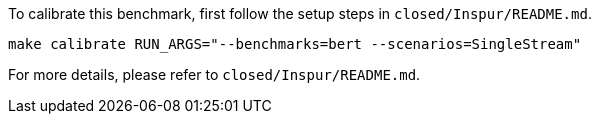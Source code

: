 To calibrate this benchmark, first follow the setup steps in `closed/Inspur/README.md`.

```
make calibrate RUN_ARGS="--benchmarks=bert --scenarios=SingleStream"
```

For more details, please refer to `closed/Inspur/README.md`.